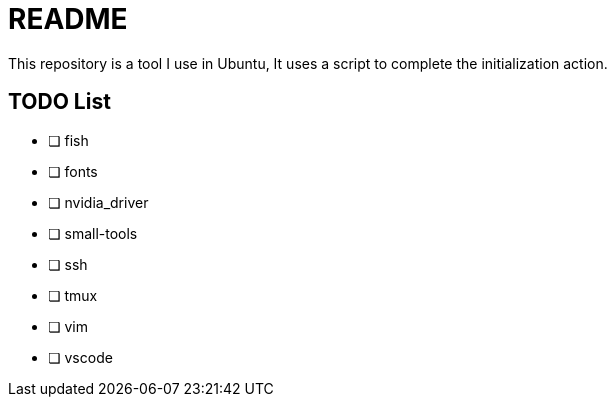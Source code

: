 = README
This repository is a tool I use in Ubuntu, It uses a script to complete the initialization action.

== TODO List

* [ ] fish
* [ ] fonts
* [ ] nvidia_driver
* [ ] small-tools
* [ ] ssh
* [ ] tmux
* [ ] vim
* [ ] vscode
